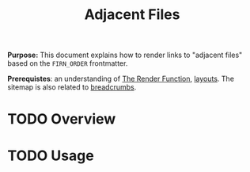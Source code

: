 #+TITLE: Adjacent Files
#+FIRN_UNDER: Content "The Render Function"

*Purpose:* This document explains how to render links to "adjacent files" based on the ~FIRN_ORDER~ frontmatter.

*Prerequistes*: an understanding of [[file:the-render-function.org][The Render Function]], [[file:layout.org][layouts]]. The sitemap is also related to [[file:breadcrumbs.org][breadcrumbs]].

* TODO Overview
* TODO Usage
